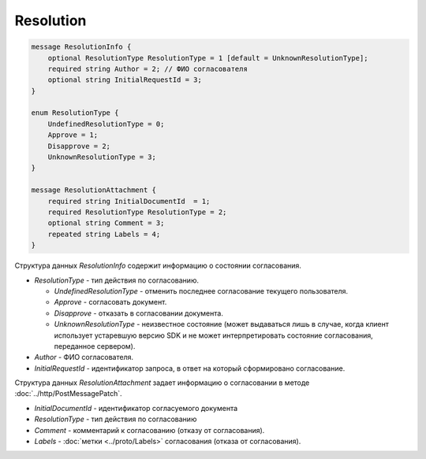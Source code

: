 Resolution
==========

.. code-block:: protobuf

    message ResolutionInfo {
        optional ResolutionType ResolutionType = 1 [default = UnknownResolutionType];
        required string Author = 2; // ФИО согласователя
        optional string InitialRequestId = 3;
    }

    enum ResolutionType {
        UndefinedResolutionType = 0;
        Approve = 1;
        Disapprove = 2;
        UnknownResolutionType = 3;
    }

    message ResolutionAttachment {
        required string InitialDocumentId  = 1;
        required ResolutionType ResolutionType = 2;
        optional string Comment = 3;
        repeated string Labels = 4;
    }


Структура данных *ResolutionInfo* содержит информацию о состоянии согласования.

-  *ResolutionType* - тип действия по согласованию.

   -  *UndefinedResolutionType* - отменить последнее согласование текущего пользователя.

   -  *Approve* - согласовать документ.

   -  *Disapprove* - отказать в согласовании документа.

   -  *UnknownResolutionType* - неизвестное состояние (может выдаваться лишь в случае, когда клиент использует устаревшую версию SDK и не может интерпретировать состояние согласования, переданное сервером).

-  *Author* - ФИО согласователя.

-  *InitialRequestId* - идентификатор запроса, в ответ на который сформировано согласование.

Структура данных *ResolutionAttachment* задает информацию о согласовании в методе :doc:`../http/PostMessagePatch`.

-  *InitialDocumentId* - идентификатор согласуемого документа

-  *ResolutionType* - тип действия по согласованию

-  *Comment* - комментарий к согласованию (отказу от согласования).

-  *Labels* - :doc:`метки <../proto/Labels>` согласования (отказа от согласования).